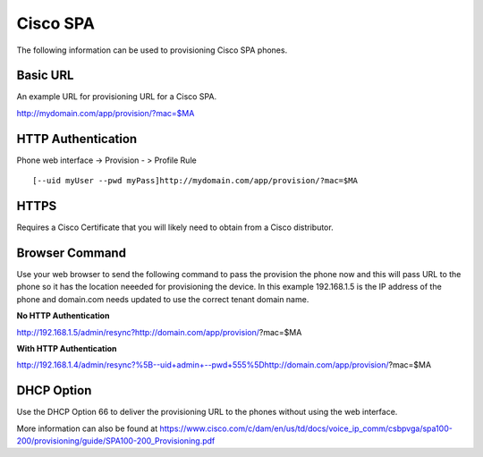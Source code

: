 ########
Cisco SPA
########

The following information can be used to provisioning Cisco SPA phones.



Basic URL
===========
An example URL for provisioning URL for a Cisco SPA.

http://mydomain.com/app/provision/?mac=$MA



HTTP Authentication
=====================
Phone web interface -> Provision - > Profile Rule

::

[--uid myUser --pwd myPass]http://mydomain.com/app/provision/?mac=$MA



HTTPS
=======
Requires a Cisco Certificate that you will likely need to obtain from a Cisco distributor.


Browser Command
=================
Use your web browser to send the following command to pass the provision the phone now and this will pass URL to the phone so it has the location neeeded for provisioning the device. In this example 192.168.1.5 is the IP address of the phone and domain.com needs updated to use the correct tenant domain name.


**No HTTP Authentication**

::

http://192.168.1.5/admin/resync?http://domain.com/app/provision/?mac=$MA


**With HTTP Authentication**

::

http://192.168.1.4/admin/resync?%5B--uid+admin+--pwd+555%5Dhttp://domain.com/app/provision/?mac=$MA



DHCP Option
=============
Use the DHCP Option 66 to deliver the provisioning URL to the phones without using the web interface.


More information can also be found at https://www.cisco.com/c/dam/en/us/td/docs/voice_ip_comm/csbpvga/spa100-200/provisioning/guide/SPA100-200_Provisioning.pdf
